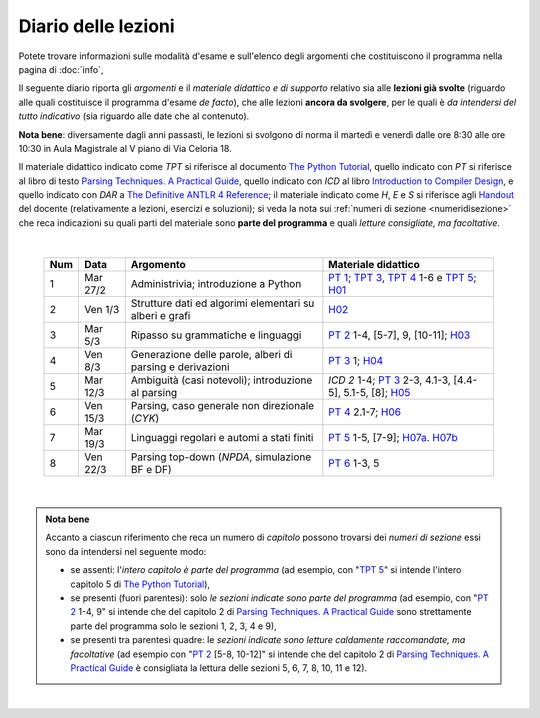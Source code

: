 Diario delle lezioni
====================

Potete trovare informazioni sulle modalità d'esame e sull'elenco degli argomenti
che costituiscono il programma nella pagina di :doc:`info`,

Il seguente diario riporta gli *argomenti* e il *materiale didattico e di
supporto* relativo sia alle **lezioni già svolte** (riguardo alle quali
costituisce il programma d'esame *de facto*), che alle lezioni **ancora da
svolgere**, per le quali è *da intendersi del tutto indicativo* (sia riguardo
alle date che al contenuto). 

**Nota bene**: diversamente dagli anni passasti, le lezioni si svolgono di norma
il martedì e venerdì dalle ore 8:30 alle ore 10:30 in Aula Magistrale al V piano
di Via Celoria 18.

Il materiale didattico indicato come *TPT* si riferisce al documento `The Python
Tutorial <https://docs.python.org/3/tutorial/index.html>`_, quello indicato con
*PT* si riferisce al libro di testo `Parsing Techniques. A Practical Guide
<https://doi.org/10.1007/978-0-387-68954-8>`_, quello indicato con *ICD* al
libro `Introduction to Compiler Design
<https://doi.org/10.1007/978-3-319-66966-3>`__, e quello indicato con *DAR* a
`The Definitive ANTLR 4 Reference
<https://pragprog.com/book/tpantlr2/the-definitive-antlr-4-reference>`__; il
materiale indicato come *H*, *E* e *S* si riferisce agli `Handout
<https://github.com/let-unimi/handouts/>`__ del docente (relativamente a
lezioni, esercizi e soluzioni); si veda la nota sui :ref:`numeri di sezione
<numeridisezione>` che reca indicazioni su quali parti del materiale sono
**parte del programma** e quali *letture consigliate, ma facoltative*.

|

  .. table::

    +-------+------------+----------------------------------------------------------------+---------------------------------------------------------------------+
    | Num   | Data       | Argomento                                                      | Materiale didattico                                                 |
    +=======+============+================================================================+=====================================================================+
    |  1    | Mar 27/2   | Administrivia; introduzione a Python                           | `PT 1`_; `TPT 3`_, `TPT 4`_ 1-6 e `TPT 5`_; H01_                    |
    +-------+------------+----------------------------------------------------------------+---------------------------------------------------------------------+
    |  2    | Ven  1/3   | Strutture dati ed algorimi elementari su alberi e grafi        | H02_                                                                |
    +-------+------------+----------------------------------------------------------------+---------------------------------------------------------------------+
    |  3    | Mar  5/3   | Ripasso su grammatiche e linguaggi                             | `PT 2`_ 1-4, [5-7], 9, [10-11]; H03_                                |
    +-------+------------+----------------------------------------------------------------+---------------------------------------------------------------------+
    |  4    | Ven  8/3   | Generazione delle parole, alberi di parsing e derivazioni      | `PT 3`_ 1; H04_                                                     |
    +-------+------------+----------------------------------------------------------------+---------------------------------------------------------------------+
    |  5    | Mar 12/3   | Ambiguità (casi notevoli); introduzione al parsing             | `ICD 2` 1-4; `PT 3`_ 2-3, 4.1-3, [4.4-5], 5.1-5, [8]; H05_          |
    +-------+------------+----------------------------------------------------------------+---------------------------------------------------------------------+
    |  6    | Ven 15/3   | Parsing, caso generale non direzionale (*CYK*)                 | `PT 4`_ 2.1-7; H06_                                                 |
    +-------+------------+----------------------------------------------------------------+---------------------------------------------------------------------+
    |  7    | Mar 19/3   | Linguaggi regolari e automi a stati finiti                     | `PT 5`_ 1-5, [7-9]; H07a_. H07b_                                    |
    +-------+------------+----------------------------------------------------------------+---------------------------------------------------------------------+
    |  8    | Ven 22/3   | Parsing top-down (*NPDA*, simulazione BF e DF)                 | `PT 6`_ 1-3, 5                                                      |
    +-------+------------+----------------------------------------------------------------+---------------------------------------------------------------------+

|

.. admonition:: Nota bene
  :class: alert alert-secondary

  Accanto a ciascun riferimento che reca un numero di *capitolo* possono trovarsi
  dei *numeri di sezione* essi sono da intendersi nel seguente modo:

  .. _numeridisezione:

  * se assenti: l'*intero capitolo è parte del programma* (ad esempio, con "`TPT 5`_" si intende
    l'intero capitolo 5 di `The Python Tutorial`_),

  * se presenti (fuori parentesi): solo *le sezioni indicate sono parte del programma* (ad esempio,
    con "`PT 2`_ 1-4, 9" si intende che del capitolo 2 di `Parsing Techniques. A Practical Guide`_
    sono strettamente parte del programma solo le sezioni 1, 2, 3, 4 e 9),

  * se presenti tra parentesi quadre: le  *sezioni indicate sono letture caldamente raccomandate,
    ma facoltative* (ad esempio con "`PT 2`_ [5-8, 10-12]" si intende che del capitolo 2 di
    `Parsing Techniques. A Practical Guide`_ è consigliata la lettura delle sezioni 5, 6, 7, 8,
    10, 11 e 12).

|

.. _H01: https://github.com/let-unimi/handouts/blob/2f464124124725cd41cfa86f145e50d814a491bd/L01.ipynb
.. _H02: https://github.com/let-unimi/handouts/blob/88f4ad9dedcaf14f13129aa2755322597f09e042/L02.ipynb
.. _H03: https://github.com/let-unimi/handouts/blob/d46818e72ad160e7c3c204ef4d42f7c12d7a2e21/L03.ipynb
.. _H04: https://github.com/let-unimi/handouts/blob/1090e0a2dd3b10fc8e0da1ac261384c654e76c78/L04.ipynb
.. _H05: https://github.com/let-unimi/handouts/blob/6fa5e8422fdbb8d14fa63e61f1b0a73d49bb60a6/L05.ipynb
.. _H06: https://github.com/let-unimi/handouts/blob/35150fc55b55f691428db6f6f12982510c6943dd/L06.ipynb
.. _H07a: https://github.com/let-unimi/handouts/blob/4812302e273b372a6e4202f50b0ee1eec1fd45e5/L07a.ipynb
.. _H07b: https://github.com/let-unimi/handouts/blob/4812302e273b372a6e4202f50b0ee1eec1fd45e5/L07b.ipynb

.. _PT 1: https://link.springer.com/content/pdf/10.1007%2F978-0-387-68954-8_1.pdf
.. _PT 2: https://link.springer.com/content/pdf/10.1007%2F978-0-387-68954-8_2.pdf
.. _PT 3: https://link.springer.com/content/pdf/10.1007%2F978-0-387-68954-8_3.pdf
.. _PT 4: https://link.springer.com/content/pdf/10.1007%2F978-0-387-68954-8_4.pdf
.. _PT 5: https://link.springer.com/content/pdf/10.1007%2F978-0-387-68954-8_5.pdf
.. _PT 6: https://link.springer.com/content/pdf/10.1007%2F978-0-387-68954-8_6.pdf
.. _PT 7: https://link.springer.com/content/pdf/10.1007%2F978-0-387-68954-8_7.pdf
.. _PT 8: https://link.springer.com/content/pdf/10.1007%2F978-0-387-68954-8_8.pdf
.. _PT 9: https://link.springer.com/content/pdf/10.1007%2F978-0-387-68954-8_9.pdf

.. _TPT 3: https://docs.python.org/3/tutorial/introduction.html
.. _TPT 4: https://docs.python.org/3/tutorial/controlflow.html
.. _TPT 5: https://docs.python.org/3/tutorial/datastructures.html
.. _TPT 9: https://docs.python.org/3/tutorial/classes.html
